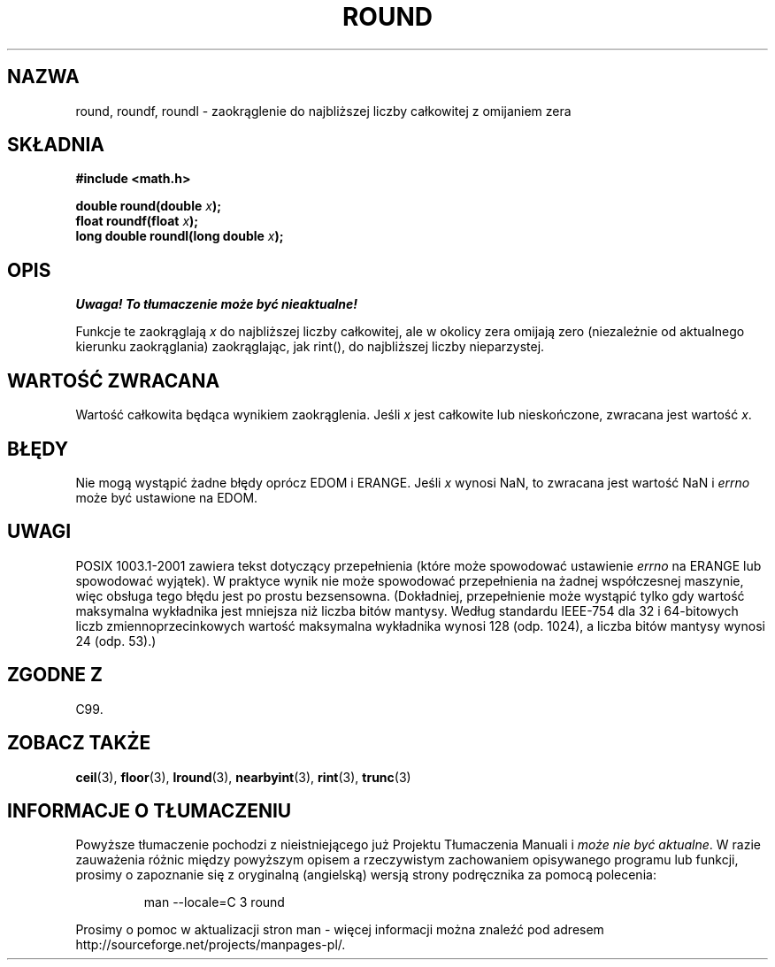 .\" Tłumaczenie wersji man-pages 1.39 - wrzesień 2001 PTM
.\" Aktualizacja do man-pages 1.47 - styczeń 2002
.\" Andrzej Krzysztofowicz <ankry@mif.pg.gda.pl>
.\" --------
.\" Copyright 2001 Andries Brouwer <aeb@cwi.nl>.
.\"
.\" Permission is granted to make and distribute verbatim copies of this
.\" manual provided the copyright notice and this permission notice are
.\" preserved on all copies.
.\"
.\" Permission is granted to copy and distribute modified versions of this
.\" manual under the conditions for verbatim copying, provided that the
.\" entire resulting derived work is distributed under the terms of a
.\" permission notice identical to this one
.\" 
.\" Since the Linux kernel and libraries are constantly changing, this
.\" manual page may be incorrect or out-of-date.  The author(s) assume no
.\" responsibility for errors or omissions, or for damages resulting from
.\" the use of the information contained herein.  The author(s) may not
.\" have taken the same level of care in the production of this manual,
.\" which is licensed free of charge, as they might when working
.\" professionally.
.\" 
.\" Formatted or processed versions of this manual, if unaccompanied by
.\" the source, must acknowledge the copyright and authors of this work.
.\" --------
.TH ROUND 3  2001-05-31 "" "Podręcznik programisty Linuksa"
.SH NAZWA
round, roundf, roundl \- zaokrąglenie do najbliższej liczby całkowitej
z omijaniem zera
.SH SKŁADNIA
.nf
.B #include <math.h>
.sp
.BI "double round(double " x );
.br
.BI "float roundf(float " x );
.br
.BI "long double roundl(long double " x );
.fi
.SH OPIS
\fI Uwaga! To tłumaczenie może być nieaktualne!\fP
.PP
Funkcje te zaokrąglają \fIx\fP do najbliższej liczby całkowitej, ale
w okolicy zera omijają zero (niezależnie od aktualnego kierunku zaokrąglania)
zaokrąglając, jak rint(), do najbliższej liczby nieparzystej.
.SH "WARTOŚĆ ZWRACANA"
Wartość całkowita będąca wynikiem zaokrąglenia. Jeśli \fIx\fP jest całkowite
lub nieskończone, zwracana jest wartość \fIx\fP.
.SH BŁĘDY
Nie mogą wystąpić żadne błędy oprócz EDOM i ERANGE.
Jeśli \fIx\fP wynosi NaN, to zwracana jest wartość NaN i
.I errno
może być ustawione na EDOM.
.SH UWAGI
POSIX 1003.1-2001 zawiera tekst dotyczący przepełnienia (które może spowodować
ustawienie
.I errno
na ERANGE lub spowodować wyjątek).
W praktyce wynik nie może spowodować przepełnienia na żadnej współczesnej
maszynie, więc obsługa tego błędu jest po prostu bezsensowna.
(Dokładniej, przepełnienie może wystąpić tylko gdy wartość maksymalna
wykładnika jest mniejsza niż liczba bitów mantysy.
Według standardu IEEE-754 dla 32 i 64-bitowych liczb zmiennoprzecinkowych
wartość maksymalna wykładnika wynosi 128 (odp. 1024), a liczba bitów mantysy
wynosi 24 (odp. 53).)
.SH "ZGODNE Z"
C99.
.SH "ZOBACZ TAKŻE"
.BR ceil (3),
.BR floor (3),
.BR lround (3),
.BR nearbyint (3),
.BR rint (3),
.BR trunc (3)
.SH "INFORMACJE O TŁUMACZENIU"
Powyższe tłumaczenie pochodzi z nieistniejącego już Projektu Tłumaczenia Manuali i 
\fImoże nie być aktualne\fR. W razie zauważenia różnic między powyższym opisem
a rzeczywistym zachowaniem opisywanego programu lub funkcji, prosimy o zapoznanie 
się z oryginalną (angielską) wersją strony podręcznika za pomocą polecenia:
.IP
man \-\-locale=C 3 round
.PP
Prosimy o pomoc w aktualizacji stron man \- więcej informacji można znaleźć pod
adresem http://sourceforge.net/projects/manpages\-pl/.
